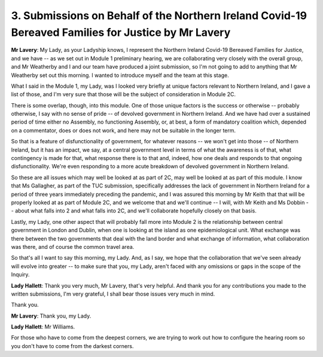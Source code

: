3. Submissions on Behalf of the Northern Ireland Covid-19 Bereaved Families for Justice by Mr Lavery
=====================================================================================================

**Mr Lavery**: My Lady, as your Ladyship knows, I represent the Northern Ireland Covid-19 Bereaved Families for Justice, and we have -- as we set out in Module 1 preliminary hearing, we are collaborating very closely with the overall group, and Mr Weatherby and I and our team have produced a joint submission, so I'm not going to add to anything that Mr Weatherby set out this morning. I wanted to introduce myself and the team at this stage.

What I said in the Module 1, my Lady, was I looked very briefly at unique factors relevant to Northern Ireland, and I gave a list of those, and I'm very sure that those will be the subject of consideration in Module 2C.

There is some overlap, though, into this module. One of those unique factors is the success or otherwise -- probably otherwise, I say with no sense of pride -- of devolved government in Northern Ireland. And we have had over a sustained period of time either no Assembly, no functioning Assembly, or, at best, a form of mandatory coalition which, depended on a commentator, does or does not work, and here may not be suitable in the longer term.

So that is a feature of disfunctionality of government, for whatever reasons -- we won't get into those -- of Northern Ireland, but it has an impact, we say, at a central government level in terms of what the awareness is of that, what contingency is made for that, what response there is to that and, indeed, how one deals and responds to that ongoing disfunctionality. We're even responding to a more acute breakdown of devolved government in Northern Ireland.

So these are all issues which may well be looked at as part of 2C, may well be looked at as part of this module. I know that Ms Gallagher, as part of the TUC submission, specifically addresses the lack of government in Northern Ireland for a period of three years immediately preceding the pandemic, and I was assured this morning by Mr Keith that that will be properly looked at as part of Module 2C, and we welcome that and we'll continue -- I will, with Mr Keith and Ms Dobbin -- about what falls into 2 and what falls into 2C, and we'll collaborate hopefully closely on that basis.

Lastly, my Lady, one other aspect that will probably fall more into Module 2 is the relationship between central government in London and Dublin, when one is looking at the island as one epidemiological unit. What exchange was there between the two governments that deal with the land border and what exchange of information, what collaboration was there, and of course the common travel area.

So that's all I want to say this morning, my Lady. And, as I say, we hope that the collaboration that we've seen already will evolve into greater -- to make sure that you, my Lady, aren't faced with any omissions or gaps in the scope of the Inquiry.

**Lady Hallett**: Thank you very much, Mr Lavery, that's very helpful. And thank you for any contributions you made to the written submissions, I'm very grateful, I shall bear those issues very much in mind.

Thank you.

**Mr Lavery**: Thank you, my Lady.

**Lady Hallett**: Mr Williams.

For those who have to come from the deepest corners, we are trying to work out how to configure the hearing room so you don't have to come from the darkest corners.

